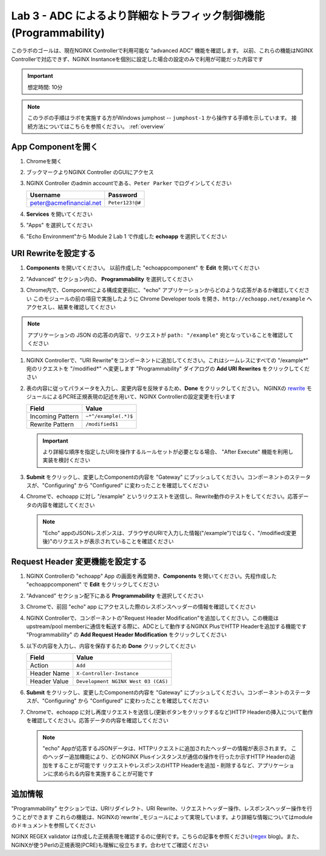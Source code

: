 Lab 3 - ADC によるより詳細なトラフィック制御機能(Programmability)
######################################################

このラボのゴールは、現在NGINX Controllerで利用可能な "advanced ADC" 機能を確認します。
以前、これらの機能はNGINX Controllerで対応できず、NGINX Insntanceを個別に設定した場合の設定のみで利用が可能だった内容です

.. IMPORTANT::
    想定時間: 10分

.. NOTE::
    このラボの手順はラボを実施する方がWindows jumphost -- ``jumphost-1`` から操作する手順を示しています。
    接続方法についてはこちらを参照ください。 :ref:`overview` 

App Componentを開く
-------------------------

#. Chromeを開く

#. ブックマークよりNGINX Controller のGUIにアクセス

   .. image:: ../media/ControllerBookmark.png
      :width: 600

#. NGINX Controller のadmin accountである、``Peter Parker`` でログインしてください

   +-------------------------+-----------------+
   |      Username           |    Password     |
   +=========================+=================+
   | peter@acmefinancial.net | ``Peter123!@#`` |
   +-------------------------+-----------------+

   .. image:: ../media/ControllerLogin-Peter.png
      :width: 400

#. **Services** を開いてください

   .. image:: ../media/Tile-Services.png
      :width: 200

#. "Apps" を選択してください

   .. image:: ../media/Services-Apps.png
      :width: 200

#. "Echo Environment"から Module 2 Lab 1 で作成した **echoapp** を選択してください

   .. image:: ./media/M2L3echoapp.png
      :width: 200

URI Rewriteを設定する
---------------------

#. **Components** を開いてください。 以前作成した "echoappcomponent" を **Edit** を開いてください

   .. image:: ./media/M2L3echoappEdit.png
      :width: 800

#. "Advanced" セクション内の、 **Programmability** を選択してください

   .. image:: ./media/M2L3program.png
      :width: 600

#. Chrome内で、Componentによる構成変更前に、"echo" アプリケーションからどのような応答があるか確認してください
   このモジュールの前の項目で実施したように Chrome Developer tools を開き、``http://echoapp.net/example`` へアクセスし、結果を確認してください

   .. image:: ./media/M2L3URLbar.png
      :width: 300 

   .. image:: ./media/M2L3beforeURLRW.png
      :width: 800

.. NOTE::
     アプリケーションの JSON の応答の内容で、リクエストが ``path: "/example"`` 宛となっていることを確認してください 

#. NGINX Controllerで、"URI Rewrite"をコンポーネントに追加してください。これはシームレスにすべての "/example*" 宛のリクエストを "/modified*" へ変更します
   "Programmability" ダイアログの **Add URI Rewrites** をクリックしてください

   .. image:: ./media/M2L3AddRW.png
      :width: 600

#. 表の内容に従ってパラメータを入力し、変更内容を反映するため、**Done** をクリックしてください。
   NGINXの `rewrite`_ モジュールによるPCRE正規表現の記述を用いて、NGINX Controllerの設定変更を行います

   +-------------------------+---------------------------+
   |        Field            |      Value                |
   +=========================+===========================+
   | Incoming Pattern        |  ``~*^/example(.*)$``     |
   +-------------------------+---------------------------+
   | Rewrite Pattern         |  ``/modified$1``          |
   +-------------------------+---------------------------+

   .. image:: ./media/M2L3AddRWdialogue.png
      :width: 600

   .. image:: ./media/M2L3RWready.png
      :width: 600

   .. IMPORTANT::
     より詳細な順序を指定したURIを操作するルールセットが必要となる場合、 "After Execute" 機能を利用し実装を検討ください

#. **Submit** をクリックし、変更したComponentの内容を "Gateway" にプッシュしてください。コンポーネントのステータスが、"Configuring" から "Configured" に変わったことを確認してください

   .. image:: ../media/Submit.png
      :width: 100

   .. image:: ./media/M2L3RWconfigured.png
      :width: 800

#. Chromeで、echoapp に対し "/example" というリクエストを送信し、Rewrite動作のテストをしてください。応答データの内容を確認してください

   .. image:: ./media/M2L3afterURLRW.png
      :width: 800

   .. NOTE::
     "Echo" appのJSONレスポンスは、ブラウザのURIで入力した情報("/example")ではなく、"/modified(変更後)"のリクエストが表示されていることを確認ください


Request Header 変更機能を設定する
-------------------------------------

#. NGINX Controllerの "echoapp" App の画面を再度開き、**Components** を開いてください。先程作成した "echoappcomponent" で **Edit** をクリックしてください

   .. image:: ./media/M2L3echoappEdit.png
      :width: 800

#. "Advanced" セクション配下にある **Programmability** を選択してください

   .. image:: ./media/M2L3program.png
      :width: 700

#. Chromeで、前回 "echo" app にアクセスした際のレスポンスヘッダーの情報を確認してください

   .. image:: ./media/M2L3beforeHeaders.png
      :width: 800

#. NGINX Controllerで、コンポーネントの"Request Header Modification"を追加してください。この機能はupstream/pool memberに通信を転送する際に、ADCとして動作するNGINX PlusでHTTP Headerを追加する機能です
   "Programmability" の **Add Request Header Modification** をクリックしてください

   .. image:: ./media/M2L3AddHM.png
      :width: 600

#. 以下の内容を入力し、内容を保存するため **Done** クリックしてください 

   +-------------------------+--------------------------------------+
   |        Field            |      Value                           |
   +=========================+======================================+
   | Action                  |  ``Add``                             |
   +-------------------------+--------------------------------------+
   | Header Name             |  ``X-Controller-Instance``           |
   +-------------------------+--------------------------------------+
   | Header Value            |  ``Development NGINX West 03 (CAS)`` |
   +-------------------------+--------------------------------------+

   .. image:: ./media/M2L3HeaderDialogue.png
      :width: 600

   .. image:: ./media/M2L3Headerready.png
      :width: 600

#. **Submit** をクリックし、変更したComponentの内容を "Gateway" にプッシュしてください。コンポーネントのステータスが、"Configuring" から "Configured" に変わったことを確認してください 

   .. image:: ../media/Submit.png
      :width: 100

   .. image:: ./media/M2L3RWconfigured.png
      :width: 800

#. Chromeで、echoapp に対し再度リクエストを送信し(更新ボタンをクリックするなど)HTTP Headerの挿入について動作を確認してください。応答データの内容を確認してください

   .. image:: ./media/M2L3afterHM.png
      :width: 800

   .. NOTE::
     "echo" Appが応答するJSONデータは、HTTPリクエストに追加されたヘッダーの情報が表示されます。
     このヘッダー追加機能により、どのNGINX Plusインスタンスが通信の操作を行ったか示すHTTP Headerの追加をすることが可能です
     リクエストやレスポンスのHTTP Headerを追加・削除するなど、アプリケーションに求められる内容を実施することが可能です

追加情報
--------------------

"Programmability" セクションでは、URIリダイレクト、URI Rewrite、リクエストヘッダー操作、レスポンスヘッダー操作を行うことができます
これらの機能は、NGINXの`rewrite`_モジュールによって実現しています。より詳細な情報についてはmoduleのドキュメントを参照してください

NGINX REGEX validator は作成した正規表現を確認するのに便利です。こちらの記事を参照ください(`regex`_ blog)。また、NGINXが使うPerlの正規表現(PCRE)も理解に役立ちます。合わせてご確認ください

.. _rewrite: http://nginx.org/en/docs/http/ngx_http_rewrite_module.html
.. _regex: https://www.nginx.com/blog/regular-expression-tester-nginx/
